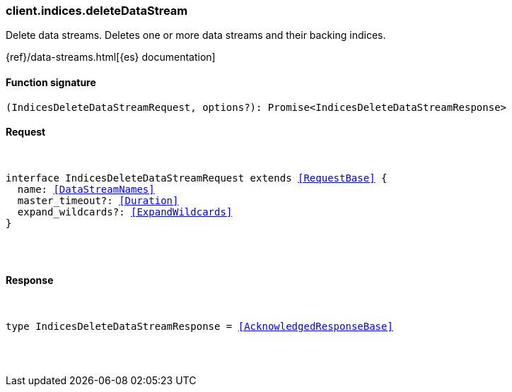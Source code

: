 [[reference-indices-delete_data_stream]]

////////
===========================================================================================================================
||                                                                                                                       ||
||                                                                                                                       ||
||                                                                                                                       ||
||        ██████╗ ███████╗ █████╗ ██████╗ ███╗   ███╗███████╗                                                            ||
||        ██╔══██╗██╔════╝██╔══██╗██╔══██╗████╗ ████║██╔════╝                                                            ||
||        ██████╔╝█████╗  ███████║██║  ██║██╔████╔██║█████╗                                                              ||
||        ██╔══██╗██╔══╝  ██╔══██║██║  ██║██║╚██╔╝██║██╔══╝                                                              ||
||        ██║  ██║███████╗██║  ██║██████╔╝██║ ╚═╝ ██║███████╗                                                            ||
||        ╚═╝  ╚═╝╚══════╝╚═╝  ╚═╝╚═════╝ ╚═╝     ╚═╝╚══════╝                                                            ||
||                                                                                                                       ||
||                                                                                                                       ||
||    This file is autogenerated, DO NOT send pull requests that changes this file directly.                             ||
||    You should update the script that does the generation, which can be found in:                                      ||
||    https://github.com/elastic/elastic-client-generator-js                                                             ||
||                                                                                                                       ||
||    You can run the script with the following command:                                                                 ||
||       npm run elasticsearch -- --version <version>                                                                    ||
||                                                                                                                       ||
||                                                                                                                       ||
||                                                                                                                       ||
===========================================================================================================================
////////

[discrete]
[[client.indices.deleteDataStream]]
=== client.indices.deleteDataStream

Delete data streams. Deletes one or more data streams and their backing indices.

{ref}/data-streams.html[{es} documentation]

[discrete]
==== Function signature

[source,ts]
----
(IndicesDeleteDataStreamRequest, options?): Promise<IndicesDeleteDataStreamResponse>
----

[discrete]
==== Request

[pass]
++++
<pre>
++++
interface IndicesDeleteDataStreamRequest extends <<RequestBase>> {
  name: <<DataStreamNames>>
  master_timeout?: <<Duration>>
  expand_wildcards?: <<ExpandWildcards>>
}

[pass]
++++
</pre>
++++
[discrete]
==== Response

[pass]
++++
<pre>
++++
type IndicesDeleteDataStreamResponse = <<AcknowledgedResponseBase>>

[pass]
++++
</pre>
++++
